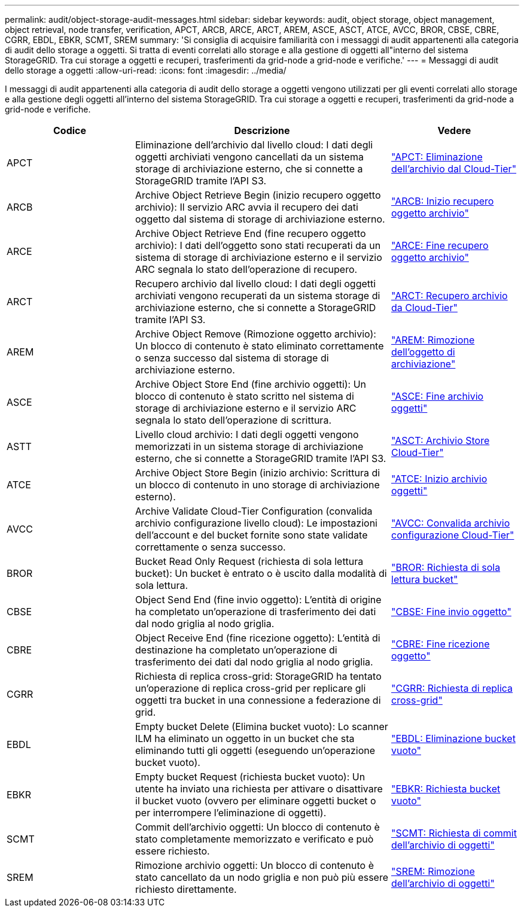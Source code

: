 ---
permalink: audit/object-storage-audit-messages.html 
sidebar: sidebar 
keywords: audit, object storage, object management, object retrieval, node transfer, verification, APCT, ARCB, ARCE, ARCT, AREM, ASCE, ASCT, ATCE, AVCC, BROR, CBSE, CBRE, CGRR, EBDL, EBKR, SCMT, SREM 
summary: 'Si consiglia di acquisire familiarità con i messaggi di audit appartenenti alla categoria di audit dello storage a oggetti. Si tratta di eventi correlati allo storage e alla gestione di oggetti all"interno del sistema StorageGRID. Tra cui storage a oggetti e recuperi, trasferimenti da grid-node a grid-node e verifiche.' 
---
= Messaggi di audit dello storage a oggetti
:allow-uri-read: 
:icons: font
:imagesdir: ../media/


[role="lead"]
I messaggi di audit appartenenti alla categoria di audit dello storage a oggetti vengono utilizzati per gli eventi correlati allo storage e alla gestione degli oggetti all'interno del sistema StorageGRID. Tra cui storage a oggetti e recuperi, trasferimenti da grid-node a grid-node e verifiche.

[cols="1a,2a,1a"]
|===
| Codice | Descrizione | Vedere 


 a| 
APCT
 a| 
Eliminazione dell'archivio dal livello cloud: I dati degli oggetti archiviati vengono cancellati da un sistema storage di archiviazione esterno, che si connette a StorageGRID tramite l'API S3.
 a| 
link:apct-archive-purge-from-cloud-tier.html["APCT: Eliminazione dell'archivio dal Cloud-Tier"]



 a| 
ARCB
 a| 
Archive Object Retrieve Begin (inizio recupero oggetto archivio): Il servizio ARC avvia il recupero dei dati oggetto dal sistema di storage di archiviazione esterno.
 a| 
link:arcb-archive-object-retrieve-begin.html["ARCB: Inizio recupero oggetto archivio"]



 a| 
ARCE
 a| 
Archive Object Retrieve End (fine recupero oggetto archivio): I dati dell'oggetto sono stati recuperati da un sistema di storage di archiviazione esterno e il servizio ARC segnala lo stato dell'operazione di recupero.
 a| 
link:arce-archive-object-retrieve-end.html["ARCE: Fine recupero oggetto archivio"]



 a| 
ARCT
 a| 
Recupero archivio dal livello cloud: I dati degli oggetti archiviati vengono recuperati da un sistema storage di archiviazione esterno, che si connette a StorageGRID tramite l'API S3.
 a| 
link:arct-archive-retrieve-from-cloud-tier.html["ARCT: Recupero archivio da Cloud-Tier"]



 a| 
AREM
 a| 
Archive Object Remove (Rimozione oggetto archivio): Un blocco di contenuto è stato eliminato correttamente o senza successo dal sistema di storage di archiviazione esterno.
 a| 
link:arem-archive-object-remove.html["AREM: Rimozione dell'oggetto di archiviazione"]



 a| 
ASCE
 a| 
Archive Object Store End (fine archivio oggetti): Un blocco di contenuto è stato scritto nel sistema di storage di archiviazione esterno e il servizio ARC segnala lo stato dell'operazione di scrittura.
 a| 
link:asce-archive-object-store-end.html["ASCE: Fine archivio oggetti"]



 a| 
ASTT
 a| 
Livello cloud archivio: I dati degli oggetti vengono memorizzati in un sistema storage di archiviazione esterno, che si connette a StorageGRID tramite l'API S3.
 a| 
link:asct-archive-store-cloud-tier.html["ASCT: Archivio Store Cloud-Tier"]



 a| 
ATCE
 a| 
Archive Object Store Begin (inizio archivio: Scrittura di un blocco di contenuto in uno storage di archiviazione esterno).
 a| 
link:atce-archive-object-store-begin.html["ATCE: Inizio archivio oggetti"]



 a| 
AVCC
 a| 
Archive Validate Cloud-Tier Configuration (convalida archivio configurazione livello cloud): Le impostazioni dell'account e del bucket fornite sono state validate correttamente o senza successo.
 a| 
link:avcc-archive-validate-cloud-tier-configuration.html["AVCC: Convalida archivio configurazione Cloud-Tier"]



 a| 
BROR
 a| 
Bucket Read Only Request (richiesta di sola lettura bucket): Un bucket è entrato o è uscito dalla modalità di sola lettura.
 a| 
link:bror-bucket-read-only-request.html["BROR: Richiesta di sola lettura bucket"]



 a| 
CBSE
 a| 
Object Send End (fine invio oggetto): L'entità di origine ha completato un'operazione di trasferimento dei dati dal nodo griglia al nodo griglia.
 a| 
link:cbse-object-send-end.html["CBSE: Fine invio oggetto"]



 a| 
CBRE
 a| 
Object Receive End (fine ricezione oggetto): L'entità di destinazione ha completato un'operazione di trasferimento dei dati dal nodo griglia al nodo griglia.
 a| 
link:cbre-object-receive-end.html["CBRE: Fine ricezione oggetto"]



 a| 
CGRR
 a| 
Richiesta di replica cross-grid: StorageGRID ha tentato un'operazione di replica cross-grid per replicare gli oggetti tra bucket in una connessione a federazione di grid.
 a| 
link:cgrr-cross-grid-replication-request.html["CGRR: Richiesta di replica cross-grid"]



 a| 
EBDL
 a| 
Empty bucket Delete (Elimina bucket vuoto): Lo scanner ILM ha eliminato un oggetto in un bucket che sta eliminando tutti gli oggetti (eseguendo un'operazione bucket vuoto).
 a| 
link:ebdl-empty-bucket-delete.html["EBDL: Eliminazione bucket vuoto"]



 a| 
EBKR
 a| 
Empty bucket Request (richiesta bucket vuoto): Un utente ha inviato una richiesta per attivare o disattivare il bucket vuoto (ovvero per eliminare oggetti bucket o per interrompere l'eliminazione di oggetti).
 a| 
link:ebkr-empty-bucket-request.html["EBKR: Richiesta bucket vuoto"]



 a| 
SCMT
 a| 
Commit dell'archivio oggetti: Un blocco di contenuto è stato completamente memorizzato e verificato e può essere richiesto.
 a| 
link:scmt-object-store-commit.html["SCMT: Richiesta di commit dell'archivio di oggetti"]



 a| 
SREM
 a| 
Rimozione archivio oggetti: Un blocco di contenuto è stato cancellato da un nodo griglia e non può più essere richiesto direttamente.
 a| 
link:srem-object-store-remove.html["SREM: Rimozione dell'archivio di oggetti"]

|===